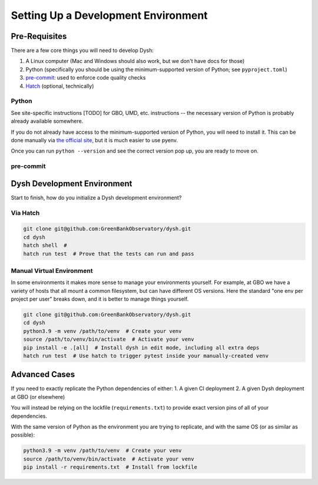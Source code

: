 ************************************
Setting Up a Development Environment
************************************


Pre-Requisites
==============

There are a few core things you will need to develop Dysh:

1. A Linux computer (Mac and Windows should also work, but we don't have docs for those)
2. Python (specifically you should be using the minimum-supported version of Python; see ``pyproject.toml``)
3. `pre-commit <https://pre-commit.com/>`_: used to enforce code quality checks
4. `Hatch <https://hatch.pypa.io/latest/install/#pipx>`_ (optional, technically)

Python
------

See site-specific instructions [TODO] for GBO, UMD, etc. instructions -- the necessary version of Python is probably already available somewhere.


If you do not already have access to the minimum-supported version of Python, you will need to install it. This can be done manually via `the official site <https://www.python.org/downloads/>`_, but it is much easier to use pyenv.


Once you can run ``python --version`` and see the correct version pop up, you are ready to move on.

pre-commit
----------



Dysh Development Environment
============================

Start to finish, how do you initialize a Dysh development environment?


Via Hatch
---------

.. code-block:: sh

    git clone git@github.com:GreenBankObservatory/dysh.git
    cd dysh
    hatch shell  #
    hatch run test  # Prove that the tests can run and pass

Manual Virtual Environment
--------------------------

In some environments it makes more sense to manage your environments yourself. For example, at GBO we have a variety of hosts that all mount a common filesystem, but can have different OS versions. Here the standard "one env per project per user" breaks down, and it is better to manage things yourself.

.. code-block:: sh

    git clone git@github.com:GreenBankObservatory/dysh.git
    cd dysh
    python3.9 -m venv /path/to/venv  # Create your venv
    source /path/to/venv/bin/activate  # Activate your venv
    pip install -e .[all]  # Install dysh in edit mode, including all extra deps
    hatch run test  # Use hatch to trigger pytest inside your manually-created venv


Advanced Cases
==============

If you need to exactly replicate the Python dependencies of either:
1. A given CI deployment
2. A given Dysh deployment at GBO (or elsewhere)

You will instead be relying on the lockfile (``requirements.txt``) to provide exact version pins of all of your dependencies.

With the same version of Python as the environment you are trying to replicate, and with the same OS (or as similar as possible):

.. code-block:: sh

    python3.9 -m venv /path/to/venv  # Create your venv
    source /path/to/venv/bin/activate  # Activate your venv
    pip install -r requirements.txt  # Install from lockfile
